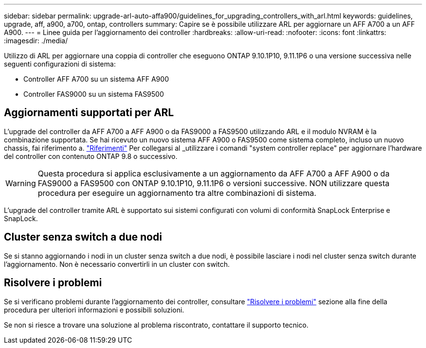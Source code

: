 ---
sidebar: sidebar 
permalink: upgrade-arl-auto-affa900/guidelines_for_upgrading_controllers_with_arl.html 
keywords: guidelines, upgrade, aff, a900, a700, ontap, controllers 
summary: Capire se è possibile utilizzare ARL per aggiornare un AFF A700 a un AFF A900. 
---
= Linee guida per l'aggiornamento dei controller
:hardbreaks:
:allow-uri-read: 
:nofooter: 
:icons: font
:linkattrs: 
:imagesdir: ./media/


[role="lead"]
Utilizzo di ARL per aggiornare una coppia di controller che eseguono ONTAP 9.10.1P10, 9.11.1P6 o una versione successiva nelle seguenti configurazioni di sistema:

* Controller AFF A700 su un sistema AFF A900
* Controller FAS9000 su un sistema FAS9500




== Aggiornamenti supportati per ARL

L'upgrade del controller da AFF A700 a AFF A900 o da FAS9000 a FAS9500 utilizzando ARL e il modulo NVRAM è la combinazione supportata. Se hai ricevuto un nuovo sistema AFF A900 o FAS9500 come sistema completo, incluso un nuovo chassis, fai riferimento a. link:other_references.html["Riferimenti"] Per collegarsi al _utilizzare i comandi "system controller replace" per aggiornare l'hardware del controller con contenuto ONTAP 9.8 o successivo.


WARNING: Questa procedura si applica esclusivamente a un aggiornamento da AFF A700 a AFF A900 o da FAS9000 a FAS9500 con ONTAP 9.10.1P10, 9.11.1P6 o versioni successive. NON utilizzare questa procedura per eseguire un aggiornamento tra altre combinazioni di sistema.

L'upgrade del controller tramite ARL è supportato sui sistemi configurati con volumi di conformità SnapLock Enterprise e SnapLock.



== Cluster senza switch a due nodi

Se si stanno aggiornando i nodi in un cluster senza switch a due nodi, è possibile lasciare i nodi nel cluster senza switch durante l'aggiornamento. Non è necessario convertirli in un cluster con switch.



== Risolvere i problemi

Se si verificano problemi durante l'aggiornamento dei controller, consultare link:troubleshoot_index.html["Risolvere i problemi"] sezione alla fine della procedura per ulteriori informazioni e possibili soluzioni.

Se non si riesce a trovare una soluzione al problema riscontrato, contattare il supporto tecnico.

